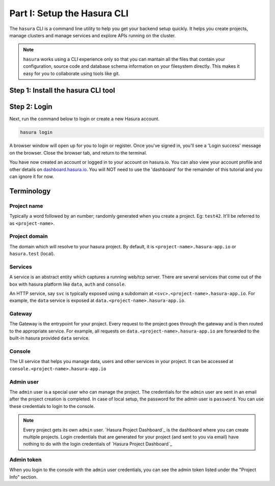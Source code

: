 .. meta::
   :description: Part 1 of a set of learning exercises meant for exploring Hasura in detail. This pre-requisite part deals with creating a Hasura project.
   :keywords: hasura, getting started, step 1

============================
Part I: Setup the Hasura CLI
============================

The ``hasura`` CLI is a command line utility to help you get your backend setup quickly. It helps you create projects, manage clusters and manage services and explore APIs running on the cluster.

.. note::

   ``hasura`` works using a CLI experience only so that you can mantain all the files that contain your configuration,
   source code and database schema information on your filesystem directly. This makes it easy for you to collaborate using
   tools like git.

Step 1: Install the hasura CLI tool
-----------------------------------

.. tabs::

   tabs:
     - id: linux
       content: |
         Open your linux shell and run the following command:

         .. code-block:: bash

            curl -L https://storage.googleapis.com/hasuractl/install-stg.sh | bash

         This will install the ``hasura`` CLI tool in ``/usr/local/bin``. You might have to provide
         your ``sudo`` password depending on the permissions of your ``/usr/local/bin`` location.

     - id: mac
       content: |
         In your terminal enter the following command:

         .. code-block:: bash

            curl -L https://storage.googleapis.com/hasuractl/install-stg.sh | bash

         This will install the ``hasura`` CLI in ``/usr/local/bin``. You might have to provide
         your ``sudo`` password depending on the permissions of your ``/usr/local/bin`` location.

     - id: windows
       content: |

         Note: You need to be running 64-bit windows to run the ``hasura`` CLI.
         Download the ``hasura`` installer from here: `hasura (Windows installer) <https://storage.googleapis.com/hasuractl/v0.2.1/windows-amd64/hasura.msi>`_


Step 2: Login
-------------

Next, run the command below to login or create a new Hasura account.

.. code-block:: bash

  hasura login

A browser window will open up for you to login or register.
Once you've signed in, you'll see a 'Login success' message on the browser.
Close the browser tab, and return to the terminal.

You have now created an account or logged in to your account on hasura.io.
You can also view your account profile and other details on
`dashboard.hasura.io <https://dashboard.hasura.io>`_. You will NOT need to use the 'dashboard'
for the remainder of this tutorial and you can ignore it for now.


Terminology
-----------

Project name
^^^^^^^^^^^^

Typically a word followed by an number; randomly generated when you create a project.
Eg: ``test42``. It'll be referred to as ``<project-name>``.

Project domain
^^^^^^^^^^^^^^

The domain which will resolve to your hasura project. By default, it is ``<project-name>.hasura-app.io`` or ``hasura.test`` (local).

Services
^^^^^^^^

A service is an abstract entity which captures a running web/tcp server. There are several services that come out of the box with hasura platform like ``data``, ``auth`` and ``console``.

An HTTP service, say ``svc`` is typically exposed using a subdomain at ``<svc>.<project-name>.hasura-app.io``. For example, the ``data`` service is exposed at ``data.<project-name>.hasura-app.io``.

Gateway
^^^^^^^

The Gateway is the entrypoint for your project. Every request to the project goes through the gateway and is then routed to the appropriate service. For example, all requests on ``data.<project-name>.hasura-app.io`` are forwarded to the built-in hasura provided ``data`` service.

Console
^^^^^^^

The UI service that helps you manage data, users and other services in your project. It can be accessed at ``console.<project-name>.hasura-app.io``

Admin user
^^^^^^^^^^

The ``admin`` user is a special user who can manage the project. The credentials for the ``admin`` user are sent in an email after the project creation is completed. In case of local setup, the password for the admin user is ``password``. You can use these credentials to login to the console.

.. note:: Every project gets its own ``admin`` user. `Hasura Project Dashboard`_ is the dashboard where you can create multiple projects. Login credentials that are generated for your project (and sent to you via email) have nothing to do with the login credentials of `Hasura Project Dashboard`_

Admin token
^^^^^^^^^^^

When you login to the console with the ``admin`` user credentials, you can see the admin token listed under the "Project Info" section.
